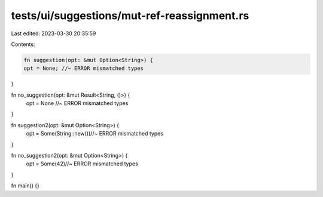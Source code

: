 tests/ui/suggestions/mut-ref-reassignment.rs
============================================

Last edited: 2023-03-30 20:35:59

Contents:

.. code-block:: rs

    fn suggestion(opt: &mut Option<String>) {
    opt = None; //~ ERROR mismatched types
}

fn no_suggestion(opt: &mut Result<String, ()>) {
    opt = None //~ ERROR mismatched types
}

fn suggestion2(opt: &mut Option<String>) {
    opt = Some(String::new())//~ ERROR mismatched types
}

fn no_suggestion2(opt: &mut Option<String>) {
    opt = Some(42)//~ ERROR mismatched types
}

fn main() {}


